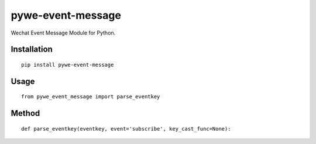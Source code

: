 ==================
pywe-event-message
==================

Wechat Event Message Module for Python.

Installation
============

::

    pip install pywe-event-message


Usage
=====

::

    from pywe_event_message import parse_eventkey


Method
======

::

    def parse_eventkey(eventkey, event='subscribe', key_cast_func=None):



